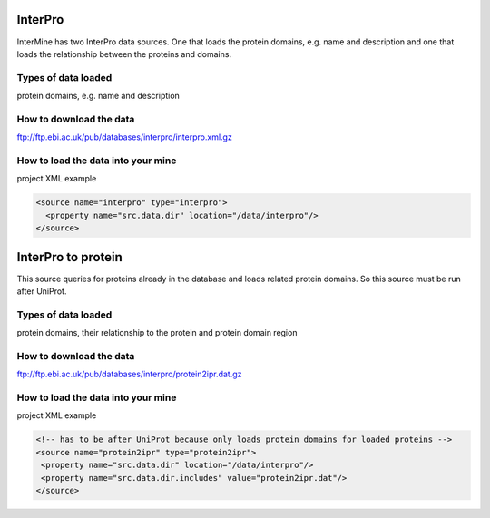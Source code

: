 InterPro
================================

InterMine has two InterPro data sources. One that loads the protein domains, e.g. name and description and one that loads the relationship between the proteins and domains.

Types of data loaded
--------------------

protein domains, e.g. name and description

How to download the data 
---------------------------

ftp://ftp.ebi.ac.uk/pub/databases/interpro/interpro.xml.gz

How to load the data into your mine
--------------------------------------

project XML example

.. code-block:: xml

    <source name="interpro" type="interpro">
      <property name="src.data.dir" location="/data/interpro"/>
    </source>


InterPro to protein
======================================

This source queries for proteins already in the database and loads related protein domains. So this source must be run after UniProt.

Types of data loaded
--------------------

protein domains, their relationship to the protein and protein domain region

How to download the data 
---------------------------

ftp://ftp.ebi.ac.uk/pub/databases/interpro/protein2ipr.dat.gz

How to load the data into your mine
--------------------------------------

project XML example

.. code-block:: xml

    <!-- has to be after UniProt because only loads protein domains for loaded proteins -->
    <source name="protein2ipr" type="protein2ipr">
     <property name="src.data.dir" location="/data/interpro"/>
     <property name="src.data.dir.includes" value="protein2ipr.dat"/>
    </source>







.. index:: InterPro, protein domains
